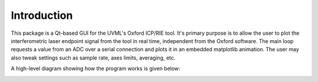 Introduction
============

This package is a Qt-based GUI for the UVML's Oxford ICP/RIE tool. It's primary purpose is to allow the user to plot the interferometric laser endpoint signal from the tool in real time, independent from the Oxford software. The main loop requests a value from an ADC over a serial connection and plots it in an embedded matplotlib animation. The user may also tweak settings such as sample rate, axes limits, averaging, etc.

A high-level diagram showing how the program works is given below:

.. image:: diagram.png
